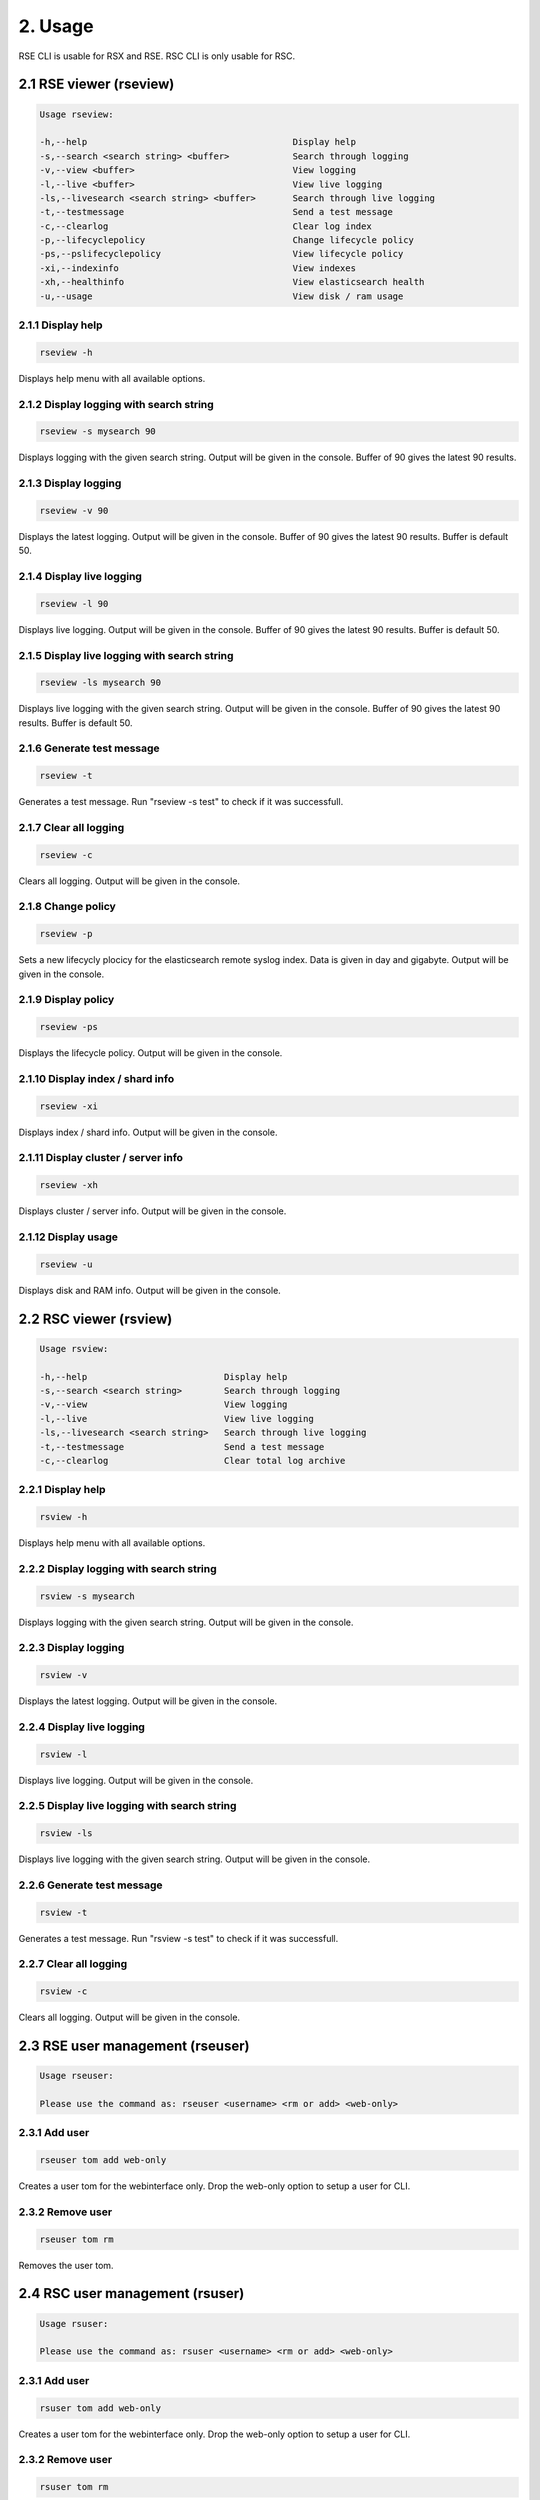 2. Usage
========

RSE CLI is usable for RSX and RSE.
RSC CLI is only usable for RSC.

.. _usage:

2.1 RSE viewer (rseview)
------------------------

.. code-block:: console
   
   Usage rseview:

   -h,--help                                       Display help
   -s,--search <search string> <buffer>            Search through logging
   -v,--view <buffer>                              View logging
   -l,--live <buffer>                              View live logging
   -ls,--livesearch <search string> <buffer>       Search through live logging
   -t,--testmessage                                Send a test message
   -c,--clearlog                                   Clear log index
   -p,--lifecyclepolicy                            Change lifecycle policy
   -ps,--pslifecyclepolicy                         View lifecycle policy
   -xi,--indexinfo                                 View indexes
   -xh,--healthinfo                                View elasticsearch health
   -u,--usage                                      View disk / ram usage

   
2.1.1 Display help
^^^^^^^^^^^^^^^^^^

.. code-block:: console

   rseview -h
  
Displays help menu with all available options.


2.1.2 Display logging with search string
^^^^^^^^^^^^^^^^^^^^^^^^^^^^^^^^^^^^^^^^

.. code-block:: console

   rseview -s mysearch 90

Displays logging with the given search string. Output will be given in the console. Buffer of 90 gives the latest 90 results.


2.1.3 Display logging
^^^^^^^^^^^^^^^^^^^^^

.. code-block:: console

   rseview -v 90

Displays the latest logging. Output will be given in the console. Buffer of 90 gives the latest 90 results. Buffer is default 50.


2.1.4 Display live logging
^^^^^^^^^^^^^^^^^^^^^^^^^^

.. code-block:: console

   rseview -l 90

Displays live logging. Output will be given in the console. Buffer of 90 gives the latest 90 results. Buffer is default 50.


2.1.5 Display live logging with search string
^^^^^^^^^^^^^^^^^^^^^^^^^^^^^^^^^^^^^^^^^^^^^

.. code-block:: console

   rseview -ls mysearch 90

Displays live logging with the given search string. Output will be given in the console. Buffer of 90 gives the latest 90 results. Buffer is default 50.


2.1.6 Generate test message
^^^^^^^^^^^^^^^^^^^^^^^^^^^

.. code-block:: console

   rseview -t

Generates a test message. Run "rseview -s test" to check if it was successfull.


2.1.7 Clear all logging
^^^^^^^^^^^^^^^^^^^^^^^

.. code-block:: console

   rseview -c

Clears all logging. Output will be given in the console.


2.1.8 Change policy
^^^^^^^^^^^^^^^^^^^

.. code-block:: console

   rseview -p
   
Sets a new lifecycly plocicy for the elasticsearch remote syslog index. Data is given in day and gigabyte. Output will be given in the console.


2.1.9 Display policy
^^^^^^^^^^^^^^^^^^^^

.. code-block:: console

   rseview -ps
   
Displays the lifecycle policy. Output will be given in the console.


2.1.10 Display index / shard info
^^^^^^^^^^^^^^^^^^^^^^^^^^^^^^^^^

.. code-block:: console

   rseview -xi
   
Displays index / shard info. Output will be given in the console.


2.1.11 Display cluster / server info
^^^^^^^^^^^^^^^^^^^^^^^^^^^^^^^^^^^^

.. code-block:: console

   rseview -xh
   
Displays cluster / server info. Output will be given in the console.


2.1.12 Display usage
^^^^^^^^^^^^^^^^^^^^

.. code-block:: console

   rseview -u
   
Displays disk and RAM info. Output will be given in the console.

2.2 RSC viewer (rsview)
-----------------------

.. code-block:: console
   
   Usage rsview:

   -h,--help                          Display help
   -s,--search <search string>        Search through logging
   -v,--view                          View logging
   -l,--live                          View live logging
   -ls,--livesearch <search string>   Search through live logging
   -t,--testmessage                   Send a test message
   -c,--clearlog                      Clear total log archive

2.2.1 Display help
^^^^^^^^^^^^^^^^^^

.. code-block:: console

   rsview -h
  
Displays help menu with all available options.


2.2.2 Display logging with search string
^^^^^^^^^^^^^^^^^^^^^^^^^^^^^^^^^^^^^^^^

.. code-block:: console

   rsview -s mysearch

Displays logging with the given search string. Output will be given in the console. 


2.2.3 Display logging
^^^^^^^^^^^^^^^^^^^^^

.. code-block:: console

   rsview -v

Displays the latest logging. Output will be given in the console. 


2.2.4 Display live logging
^^^^^^^^^^^^^^^^^^^^^^^^^^

.. code-block:: console

   rsview -l

Displays live logging. Output will be given in the console. 


2.2.5 Display live logging with search string
^^^^^^^^^^^^^^^^^^^^^^^^^^^^^^^^^^^^^^^^^^^^^

.. code-block:: console

   rsview -ls

Displays live logging with the given search string. Output will be given in the console. 


2.2.6 Generate test message
^^^^^^^^^^^^^^^^^^^^^^^^^^^

.. code-block:: console

   rsview -t

Generates a test message. Run "rsview -s test" to check if it was successfull.


2.2.7 Clear all logging
^^^^^^^^^^^^^^^^^^^^^^^

.. code-block:: console

   rsview -c

Clears all logging. Output will be given in the console.

2.3 RSE user management (rseuser)
---------------------------------

.. code-block:: console
   
   Usage rseuser:

   Please use the command as: rseuser <username> <rm or add> <web-only>

2.3.1 Add user
^^^^^^^^^^^^^^

.. code-block:: console

   rseuser tom add web-only
  
Creates a user tom for the webinterface only. Drop the web-only option to setup a user for CLI.


2.3.2 Remove user
^^^^^^^^^^^^^^^^^

.. code-block:: console

   rseuser tom rm

Removes the user tom. 

2.4 RSC user management (rsuser)
--------------------------------

.. code-block:: console
   
   Usage rsuser:

   Please use the command as: rsuser <username> <rm or add> <web-only>

2.3.1 Add user
^^^^^^^^^^^^^^

.. code-block:: console

   rsuser tom add web-only
  
Creates a user tom for the webinterface only. Drop the web-only option to setup a user for CLI.


2.3.2 Remove user
^^^^^^^^^^^^^^^^^

.. code-block:: console

   rsuser tom rm

Removes the user tom. 
